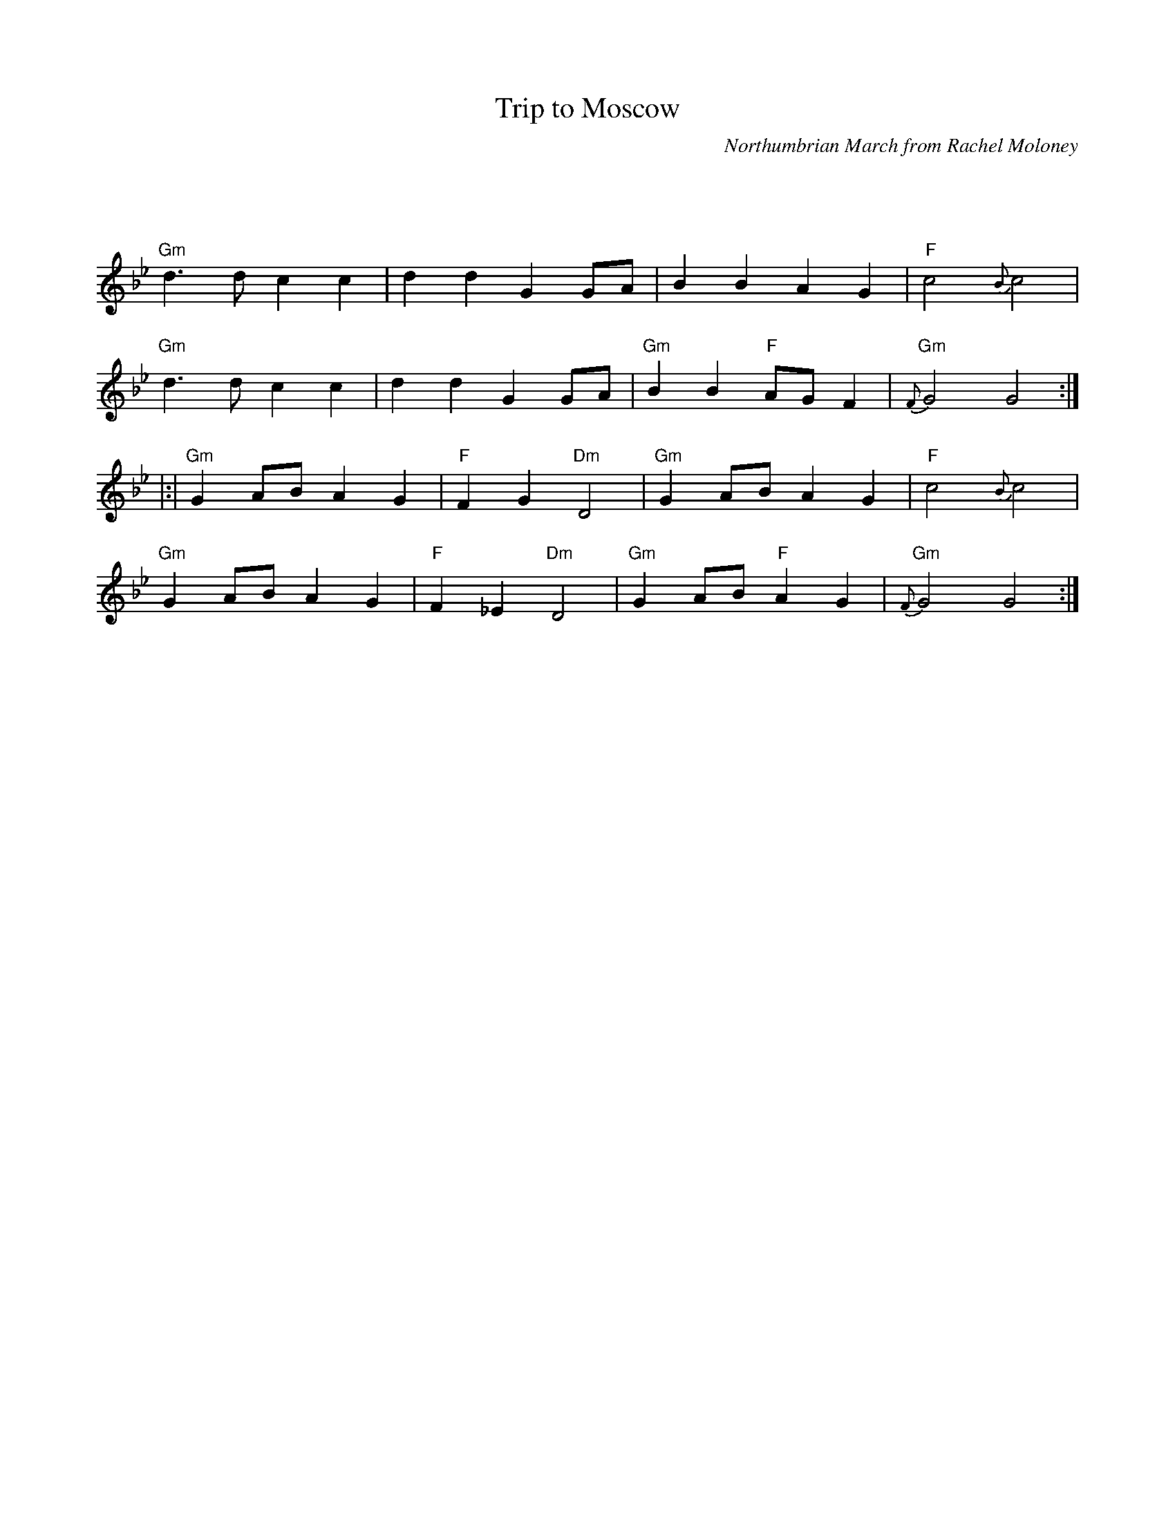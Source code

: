 X: 1
T: Trip to Moscow
O: Northumbrian March from Rachel Moloney
M: C|
L: 1/4
Z: Contributed 2016-03-14 20:18:17 by Dave Reiner dsreiner@rcn.com
K: Gm
|:|
"Gm"d>d cc | ddG G/A/ | BBAG | "F"c2 {B}c2 |
"Gm"d>d cc | ddG G/A/ | "Gm"BB"F"A/G/ F | "Gm"{F}G2G2 :|
|:|
"Gm"GA/B/ AG | "F"F G "Dm"D2 |"Gm"GA/B/ AG | "F"c2 {B}c2 |
"Gm"GA/B/ AG | "F"F_E "Dm"D2 |"Gm"GA/B/"F"AG | "Gm"{F}G2G2 :|
